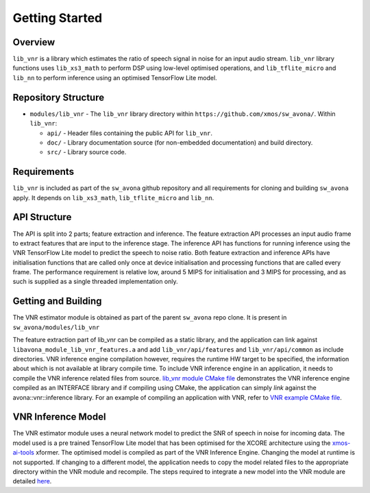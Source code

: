.. _getting_started:

Getting Started
===============

Overview
--------

``lib_vnr`` is a library which estimates the ratio of speech signal in noise for an input audio stream.
``lib_vnr`` library functions uses ``lib_xs3_math`` to perform DSP using low-level optimised operations, and ``lib_tflite_micro`` and ``lib_nn`` to perform inference using an optimised TensorFlow Lite model.

Repository Structure
--------------------

* ``modules/lib_vnr`` - The ``lib_vnr`` library directory within ``https://github.com/xmos/sw_avona/``.
  Within ``lib_vnr``:

  * ``api/`` - Header files containing the public API for ``lib_vnr``.
  * ``doc/`` - Library documentation source (for non-embedded documentation) and build directory.
  * ``src/`` - Library source code.


Requirements
------------

``lib_vnr`` is included as part of the ``sw_avona`` github repository and all requirements for cloning and building ``sw_avona`` apply. It depends on ``lib_xs3_math``, ``lib_tflite_micro`` and ``lib_nn``. 

API Structure
-------------

The API is split into 2 parts; feature extraction and inference. The feature extraction API processes an input audio frame to extract features that are input to the inference stage. The inference API has functions for running inference using the VNR TensorFlow Lite model to predict the speech to noise ratio. Both feature extraction and inference APIs have initialisation functions that are called only once at device initialisation and processing functions that are called every frame.  
The performance requirement is relative low, around 5 MIPS for initialisation and 3 MIPS for processing, and as such is supplied as a single threaded implementation only.


Getting and Building
--------------------

The VNR estimator module is obtained as part of the parent ``sw_avona`` repo clone. It is present in ``sw_avona/modules/lib_vnr``

The feature extraction part of lib_vnr can be compiled as a static library, and the application can link against ``libavona_module_lib_vnr_features.a`` and add ``lib_vnr/api/features`` and ``lib_vnr/api/common`` as include directories.
VNR inference engine compilation however, requires the runtime HW target to be specified, the information about which is not available at library compile time. To include VNR inference engine in an application, it needs to compile the VNR inference related files from source. `lib_vnr module CMake file <https://github.com/xmos/sw_avona/blob/develop/modules/lib_vnr/CMakeLists.txt>`_ demonstrates the VNR inference engine compiled as an INTERFACE library and if compiling using CMake, the application can simply `link` against the avona::vnr::inference library. For an example of compiling an application with VNR, refer to `VNR example CMake file <https://github.com/xmos/sw_avona/blob/develop/examples/bare-metal/vnr/CMakeLists.txt>`_.

VNR Inference Model
-------------------

The VNR estimator module uses a neural network model to predict the SNR of speech in noise for incoming data. The model used is a pre trained TensorFlow Lite model that has been optimised for the XCORE architecture using the `xmos-ai-tools <https://pypi.org/project/xmos-ai-tools/>`_ xformer. The optimised model is compiled as part of the VNR Inference Engine. Changing the model at runtime is not supported. If changing to a different model, the application needs to copy the model related files to the appropriate directory within the VNR module and recompile. The steps required to integrate a new model into the VNR module are detailed `here <https://github.com/xmos/sw_avona/blob/develop/modules/lib_vnr/python/utils/xformer/README.rst>`_.

